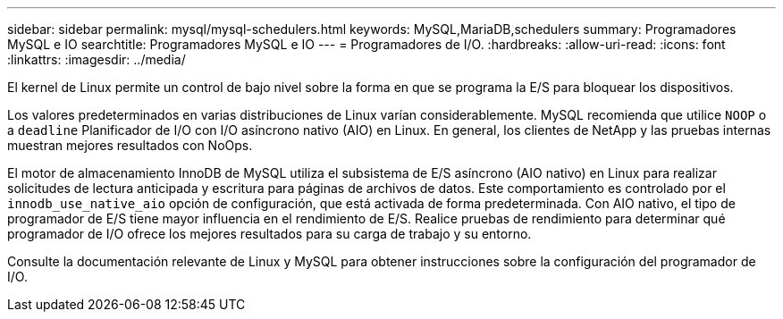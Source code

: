 ---
sidebar: sidebar 
permalink: mysql/mysql-schedulers.html 
keywords: MySQL,MariaDB,schedulers 
summary: Programadores MySQL e IO 
searchtitle: Programadores MySQL e IO 
---
= Programadores de I/O.
:hardbreaks:
:allow-uri-read: 
:icons: font
:linkattrs: 
:imagesdir: ../media/


[role="lead"]
El kernel de Linux permite un control de bajo nivel sobre la forma en que se programa la E/S para bloquear los dispositivos.

Los valores predeterminados en varias distribuciones de Linux varían considerablemente. MySQL recomienda que utilice `NOOP` o a `deadline` Planificador de I/O con I/O asíncrono nativo (AIO) en Linux. En general, los clientes de NetApp y las pruebas internas muestran mejores resultados con NoOps.

El motor de almacenamiento InnoDB de MySQL utiliza el subsistema de E/S asíncrono (AIO nativo) en Linux para realizar solicitudes de lectura anticipada y escritura para páginas de archivos de datos. Este comportamiento es controlado por el `innodb_use_native_aio` opción de configuración, que está activada de forma predeterminada. Con AIO nativo, el tipo de programador de E/S tiene mayor influencia en el rendimiento de E/S. Realice pruebas de rendimiento para determinar qué programador de I/O ofrece los mejores resultados para su carga de trabajo y su entorno.

Consulte la documentación relevante de Linux y MySQL para obtener instrucciones sobre la configuración del programador de I/O.
